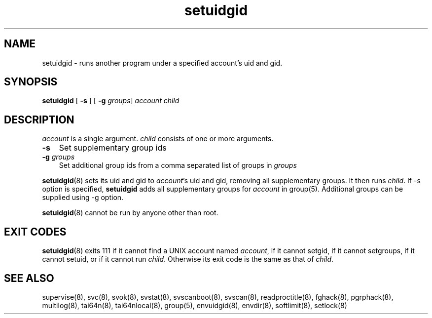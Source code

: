.TH setuidgid 8
.SH NAME
setuidgid \- runs another program under a specified account's uid and gid.
.SH SYNOPSIS
\fBsetuidgid\fR [ \fB\-s\fR ] [ \fB\-g\fR \fIgroups\fR] \fIaccount\fR \fIchild\fR

.SH DESCRIPTION
\fIaccount\fR is a single argument. \fIchild\fR consists of one or more
arguments.

.TP 3
\fB-s\fR
Set supplementary group ids

.TP
\fB-g\fR \fIgroups\fR
Set additional group ids from a comma separated list of groups in
\fIgroups\fR

.PP
\fBsetuidgid\fR(8) sets its uid and gid to \fIaccount\fR's uid and gid,
removing all supplementary groups. It then runs \fIchild\fR. If \-s option
is specified, \fBsetuidgid\fR adds all supplementary groups for
\fIaccount\fR in group(5). Additional groups can be supplied using \-g
option.

\fBsetuidgid\fR(8) cannot be run by anyone other than root.

.SH EXIT CODES
\fBsetuidgid\fR(8) exits 111 if it cannot find a UNIX account named
\fIaccount\fR, if it cannot setgid, if it cannot setgroups, if it cannot
setuid, or if it cannot run \fIchild\fR. Otherwise its exit code is the
same as that of \fIchild\fR.

.SH SEE ALSO
supervise(8),
svc(8),
svok(8),
svstat(8),
svscanboot(8),
svscan(8),
readproctitle(8),
fghack(8),  
pgrphack(8),
multilog(8),
tai64n(8),
tai64nlocal(8),
group(5),
envuidgid(8),
envdir(8),
softlimit(8),
setlock(8)
